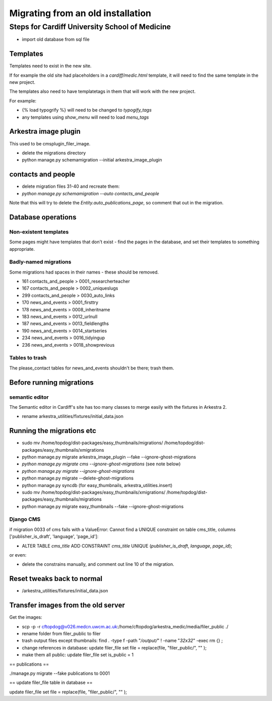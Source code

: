 ##################################
Migrating from an old installation
##################################

***********************************************
Steps for Cardiff University School of Medicine
***********************************************

* import old database from sql file 


Templates
=========

Templates need to exist in the new site.

If for example the old site had placeholders in a `cardiff/medic.html` template, it will need to find the same template in the new project.

The templates also need to have templatetags in them that will work with the new project.

For example:

* {% load typogrify %} will need to be changed to `typogify_tags`
* any templates using `show_menu` will need to load `menu_tags`


Arkestra image plugin
=====================

This used to be cmsplugin_filer_image. 

* delete the migrations directory
* python manage.py schemamigration --initial arkestra_image_plugin


contacts and people
===================

* delete migration files 31-40 and recreate them:

* `python manage.py schemamigration --auto contacts_and_people`

Note that this will try to delete the `Entity.auto_publications_page`, so comment that out in the migration.


Database operations
===================


Non-existent templates
----------------------

Some pages might have templates that don't exist - find the pages in the database, and set their templates to something appropriate.


Badly-named migrations
----------------------

Some migrations had spaces in their names - these should be removed.

* 161	contacts_and_people	> 0001_researcherteacher
* 167	contacts_and_people > 0002_uniqueslugs
* 299	contacts_and_people	> 0030_auto_links

* 170	news_and_events	> 0001_firsttry
* 178	news_and_events	> 0008_inheritname
* 183	news_and_events	> 0012_urlnull
* 187	news_and_events	> 0013_fieldlengths
* 190	news_and_events	> 0014_startseries
* 234	news_and_events	> 0016_tidyingup
* 236	news_and_events	> 0018_showprevious


Tables to trash
---------------

The please_contact tables for news_and_events shouldn't be there; trash them.

Before running migrations
=========================


semantic editor
---------------

The Semantic editor in Cardiff's site has too many classes to merge easily with the fixtures in Arkestra 2.

* rename arkestra_utilities/fixtures/initial_data.json


Running the migrations etc
==========================


* sudo mv /home/topdog/dist-packages/easy_thumbnails/migrations/ /home/topdog/dist-packages/easy_thumbnails/xmigrations
* python manage.py migrate arkestra_image_plugin --fake --ignore-ghost-migrations
* `python manage.py migrate cms --ignore-ghost-migrations` (see note below)
* `python manage.py migrate --ignore-ghost-migrations`
* python manage.py migrate --delete-ghost-migrations
* python manage.py syncdb (for easy_thumbnails, arkestra_utilities.insert)
* sudo mv /home/topdog/dist-packages/easy_thumbnails/xmigrations/ /home/topdog/dist-packages/easy_thumbnails/migrations
* python manage.py migrate easy_thumbnails --fake --ignore-ghost-migrations


Django CMS
----------

if migration 0033 of cms fails with a ValueError: Cannot find a UNIQUE constraint on table cms_title, columns ['publisher_is_draft', 'language', 'page_id']:

* ALTER TABLE `cms_title` ADD CONSTRAINT `cms_title` UNIQUE (`publisher_is_draft`, `language`, `page_id`);

or even:

* delete the constrains manually, and comment out line 10 of the migration.


Reset tweaks back to normal
===========================

* /arkestra_utilities/fixtures/initial_data.json



Transfer images from the old server
===================================

Get the images:

* scp -p -r cftopdog@v026.medcn.uwcm.ac.uk:/home/cftopdog/arkestra_medic/media/filer_public ./
* rename folder from filer_public to filer
* trash output files except thumbnails: find . -type f -path "*/output/*" \! -name "*32x32*" -exec rm {} \;
* change references in database: update filer_file set file = replace(file, "filer_public/", "" );
* make them all public: update filer_file set is_public = 1

== publications ==

./manage.py migrate --fake publications to 0001




== update filer_file table in database ==

update filer_file set file = replace(file, "filer_public/", "" );
